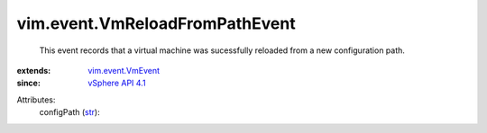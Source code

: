 .. _str: https://docs.python.org/2/library/stdtypes.html

.. _vSphere API 4.1: ../../vim/version.rst#vimversionversion6

.. _vim.event.VmEvent: ../../vim/event/VmEvent.rst


vim.event.VmReloadFromPathEvent
===============================
  This event records that a virtual machine was sucessfully reloaded from a new configuration path.
:extends: vim.event.VmEvent_
:since: `vSphere API 4.1`_

Attributes:
    configPath (`str`_):

